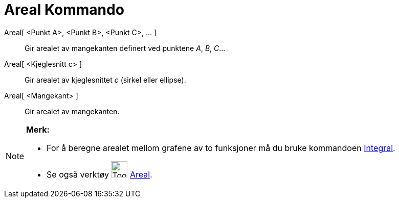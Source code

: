 = Areal Kommando
:page-en: commands/Area
ifdef::env-github[:imagesdir: /nb/modules/ROOT/assets/images]

Areal[ <Punkt A>, <Punkt B>, <Punkt C>, ... ]::
  Gir arealet av mangekanten definert ved punktene _A_, _B_, _C_...
Areal[ <Kjeglesnitt c> ]::
  Gir arealet av kjeglesnittet _c_ (sirkel eller ellipse).
Areal[ <Mangekant> ]::
  Gir arealet av mangekanten.

[NOTE]
====

*Merk:*

* For å beregne arealet mellom grafene av to funksjoner må du bruke kommandoen xref:/commands/Integral.adoc[Integral].
* Se også verktøy image:Tool_Area.gif[Tool Area.gif,width=32,height=32] xref:/tools/Areal.adoc[Areal].

====

